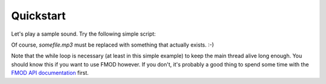 Quickstart
==========

Let's play a sample sound.
Try the following simple script:

.. code-block:: python
   :linenos:

   import pyfmodex

   system = pyfmodex.System()
   system.init()
   sound = system.create_sound("somefile.mp3")
   channel = sound.play()

   while channel.is_playing:
      pass

Of course, `somefile.mp3` must be replaced with something that actually exists. :-)

Note that the while loop is necessary (at least in this simple example) to keep the main thread alive long enough.
You should know this if you want to use FMOD however.
If you don't, it's probably a good thing to spend some time with the `FMOD API documentation <https://fmod.com/resources/documentation-api>`_ first.
